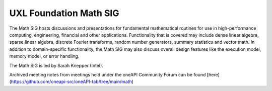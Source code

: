 =======================
UXL Foundation Math SIG
=======================

The Math SIG hosts discussions and presentations for fundamental
mathematical routines for use in high-performance computing,
engineering, financial and other applications. Functionality
that is covered may include dense linear algebra, sparse linear
algebra, discrete Fourier transforms, random number generators,
summary statistics and vector math. In addition to
domain-specific functionality, the Math SIG may also discuss
overall design features like the execution model, memory model,
or error handling.

The Math SIG is led by Sarah Knepper (Intel).

Archived meeting notes from meetings held under the oneAPI 
Community Forum can be found [here](https://github.com/oneapi-src/oneAPI-tab/tree/main/math)
